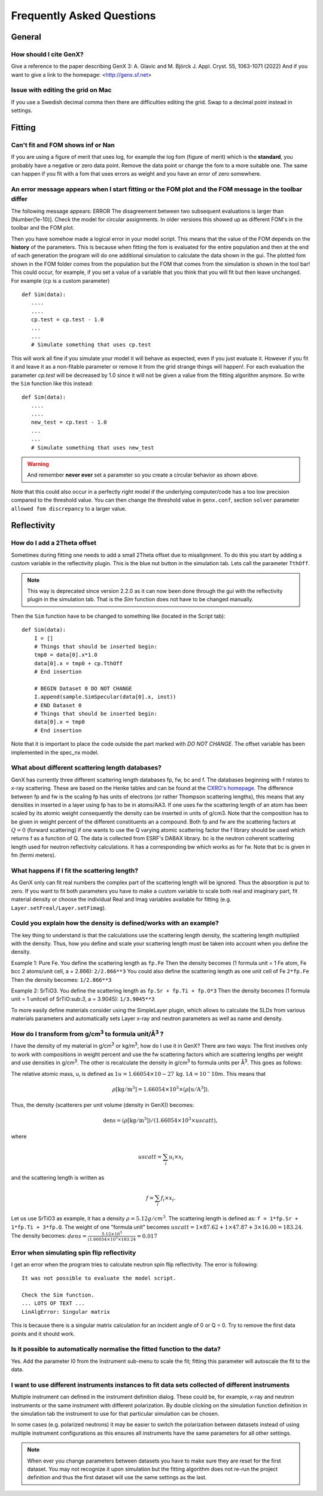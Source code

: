 .. _faq:

**************************
Frequently Asked Questions
**************************

General
=======

How should I cite GenX?
-----------------------
Give a reference to the paper describing GenX 3:
A. Glavic and M. Björck J. Appl. Cryst. 55, 1063-1071 (2022)
And if you want to give a link to the homepage: <http://genx.sf.net>

Issue with editing the grid on Mac
----------------------------------
If you use a Swedish decimal comma then there are difficulties editing the grid. Swap to a decimal point instead in
settings.

Fitting
=======

Can't fit and FOM shows inf or Nan
----------------------------------
If you are using a figure of merit that uses log, for example the log fom (figure of merit)
which is the **standard**, you probably have a negative or zero data point. Remove the data point or change
the fom to a more suitable one. The same can happen if you fit with a fom that uses errors as weight and you
have an error of zero somewhere.

An error message appears when I start fitting or the FOM plot and the FOM message in the toolbar differ
-------------------------------------------------------------------------------------------------------

The following message appears: ERROR The disagreement between two subsequent evaluations is larger
than [Number(1e-10)]. Check the model for circular assignments. In older versions this showed up as different
FOM's in the toolbar and the FOM plot.

Then you have somehow made a logical error in your model script. This means that the value of the FOM depends
on the **history** of the parameters. This is because when fitting the fom is evaluated for the entire population and
then at the end of each generation the program will do one additional simulation to calculate the data shown in the
gui. The plotted fom shown in the FOM folder comes from the population but the FOM that comes from the simulation
is shown in the tool bar! This could occur, for example, if you set a value of a variable that you think that you
will fit but then leave unchanged. For example (``cp`` is a custom parameter)

::

    def Sim(data):
       ....
       ....
       cp.test = cp.test - 1.0
       ...
       ...
       # Simulate something that uses cp.test



This will work all fine if you simulate your model it will behave as expected, even if you just evaluate
it. However if you fit it and leave it as a non-fitable parameter or remove it from the grid strange things will
happen!. For each evaluation the parameter `cp.test` will be decreased by 1.0 since it will not be given a value
from the fitting algorithm anymore. So write the ``Sim`` function like this instead::

    def Sim(data):
       ....
       ....
       new_test = cp.test - 1.0
       ...
       ...
       # Simulate something that uses new_test


.. warning::
    And remember **never ever** set a parameter so you create a circular behavior as shown above.

Note that this could also occur in a perfectly right model if the underlying computer/code has a too low
precision compared to the threshold value. You can then change the threshold value in ``genx.conf``, section ``solver``
parameter ``allowed fom discrepancy`` to a larger value.

Reflectivity
============

How do I add a 2Theta offset
----------------------------


Sometimes during fitting one needs to add a small 2Theta offset due to misalignment. To do this you start by
adding a custom variable in the reflectivity plugin. This is the blue nut button in the simulation tab. Lets call
the parameter ``TthOff``.

.. note::
    This way is deprecated since version 2.2.0 as it can now been done through the gui with the reflectivity plugin
    in the simulation tab. That is the `Sim` function does not have to be changed manually.

Then the ``Sim`` function have to be changed to something like (located in the Script tab)::

    def Sim(data):
        I = []
        # Things that should be inserted begin:
        tmp0 = data[0].x*1.0
        data[0].x = tmp0 + cp.TthOff
        # End insertion

        # BEGIN Dataset 0 DO NOT CHANGE
        I.append(sample.SimSpecular(data[0].x, inst))
        # END Dataset 0
        # Things that should be inserted begin:
        data[0].x = tmp0
        # End insertion


Note that it is important to place the code outside the part marked with `DO NOT CHANGE`. The offset variable
has been implemented in the spec_nx model.

What about different scattering length databases?
-------------------------------------------------
GenX has currently three different scattering length databases fp, fw, bc and f. The databases beginning with f
relates to x-ray scattering. These are based on the Henke tables and can be found at the
`CXRO's homepage <http://www.cxro.lbl.gov/>`_. The difference between fp and fw is the scaling fp has
units of electrons (or rather Thompson scattering lengths), this means that any densities in inserted in a
layer using fp has to be in atoms/AA3. If one uses fw the scattering length of an atom has been scaled by its
atomic weight consequently the density can be inserted in units of g/cm3. Note that the composition has to be given
in weight percent of the different constituents an a compound. Both fp and fw are the scattering factors at :math:`Q=0`
(forward scattering) if one wants to use the Q varying atomic scattering factor the f library should be used which
returns f as a function of Q. The data is collected from ESRF's DABAX library. bc is the neutron
coherent scattering length used for neutron reflectivity calculations. It has a corresponding
bw which works as for fw. Note that bc is given in fm (fermi meters).

What happens if I fit the scattering length?
--------------------------------------------
As GenX only can fit real numbers the complex part of the scattering length will be ignored.
Thus the absorption is put to zero. If you want to fit both parameters you have to make a custom variable
to scale both real and imaginary part, fit material density or choose the individual Real and Imag
variables available for fitting (e.g. ``Layer.setFreal/Layer.setFimag``).

Could you explain how the density is defined/works with an example?
-------------------------------------------------------------------
The key thing to understand is that the calculations use the scattering length density, the scattering length
multiplied with the density. Thus, how you define and scale your scattering length must be taken into account
when you define the density.

Example 1: Pure Fe. You define the scattering length as ``fp.Fe`` Then the density becomes (1 formula unit = 1 Fe atom,
Fe bcc 2 atoms/unit cell, a = 2.866): ``2/2.866**3`` You could also define the scattering length as one
unit cell of Fe ``2*fp.Fe`` Then the density becomes: ``1/2.866**3``

Example 2: SrTiO3. You define the scattering length as ``fp.Sr + fp.Ti + fp.O*3`` Then the density becomes
(1 formula unit = 1 unitcell of SrTiO:sub:`3`, a = 3.9045): ``1/3.9045**3``

To more easily define materials consider using the SimpleLayer plugin, which allows to calculate the SLDs from
various materials parameters and automatically sets Layer x-ray and neutron parameters as well as name and density.

.. image:: _attachments/SimpleLayer.png
   :width: 50%

How do I transform from g/cm\ :sup:`3` to formula unit/Å\ :sup:`3` ?
--------------------------------------------------------------------
I have the density of my material in g/cm\ :sup:`3` or kg/m\ :sup:`3`, how do I use it in GenX? There are two ways:
The first involves only to work with compositions in weight percent and use the fw scattering factors which are
scattering lengths per weight and use densities in g/cm\ :sup:`3`. The other is recalculate the density in g/cm\ :sup:`3`
to formula units per Å\ :sup:`3`. This goes as follows:

The relative atomic mass, u, is defined as :math:`1 u = 1.66054\times 10-27\, \mathrm{kg}`. :math:`1 A = 10^-10 m`.
This means that

.. math:: \rho \mathrm{[kg/m^3]} = 1.66054 \times 10^3 \times (\rho \mathrm{[u/A^3]}).

Thus, the density (scatterers per unit volume (density in GenX)) becomes:

.. math:: \mathrm{dens} = (\rho \mathrm{[kg/m^3]})/(1.66054 \times 10^3 \times uscatt),

where

.. math:: uscatt = \sum_i u_i \times x_i

and the scattering length is written as

.. math:: f = \sum_i f_i \times x_i.

Let us use SrTiO3 as example, it has a density :math:`\rho = 5.12 g/cm^3`. The scattering length is
defined as: ``f = 1*fp.Sr + 1*fp.Ti + 3*fp.O``. The weight of one "formula unit" becomes
:math:`uscatt = 1 \times 87.62 + 1 \times 47.87 + 3 \times 16.00 = 183.24`.
The density becomes: :math:`dens = \frac{5.12 \times 10^3}{(1.66054 \times 10^3 \times 183.24} = 0.017`

Error when simulating spin flip reflectivity
--------------------------------------------
I get an error when the program tries to calculate neutron spin flip reflectivity. The error is following::

    It was not possible to evaluate the model script.

    Check the Sim function.
    ... LOTS OF TEXT ...
    LinAlgError: Singular matrix


This is because there is a singular matrix calculation for an incident angle of 0 or Q = 0. Try to
remove the first data points and it should work.

Is it possible to automatically normalise the fitted function to the data?
--------------------------------------------------------------------------
Yes. Add the parameter I0 from the Instrument sub-menu to scale the fit; fitting this parameter will
autoscale the fit to the data.

I want to use different instruments instances to fit data sets collected of different instruments
-------------------------------------------------------------------------------------------------

Multiple instrument can defined in the instrument definition dialog. These could be, for example,
x-ray and neutron instruments or the same instrument with different polarization.
By double clicking on the simulation function definition in the simulation tab
the instrument to use for that particular simulation can be chosen.

In some cases (e.g. polarized neutrons) it may be easier to switch the polarization between
datasets instead of using multiple instrument configurations as this ensures all instruments
have the same parameters for all other settings.

.. note::
    When ever you change parameters between datasets you have to make sure they are
    reset for the first dataset. You may not recognize it upon simulation but the
    fitting algorithm does not re-run the project definition and thus the first
    dataset will use the same settings as the last.